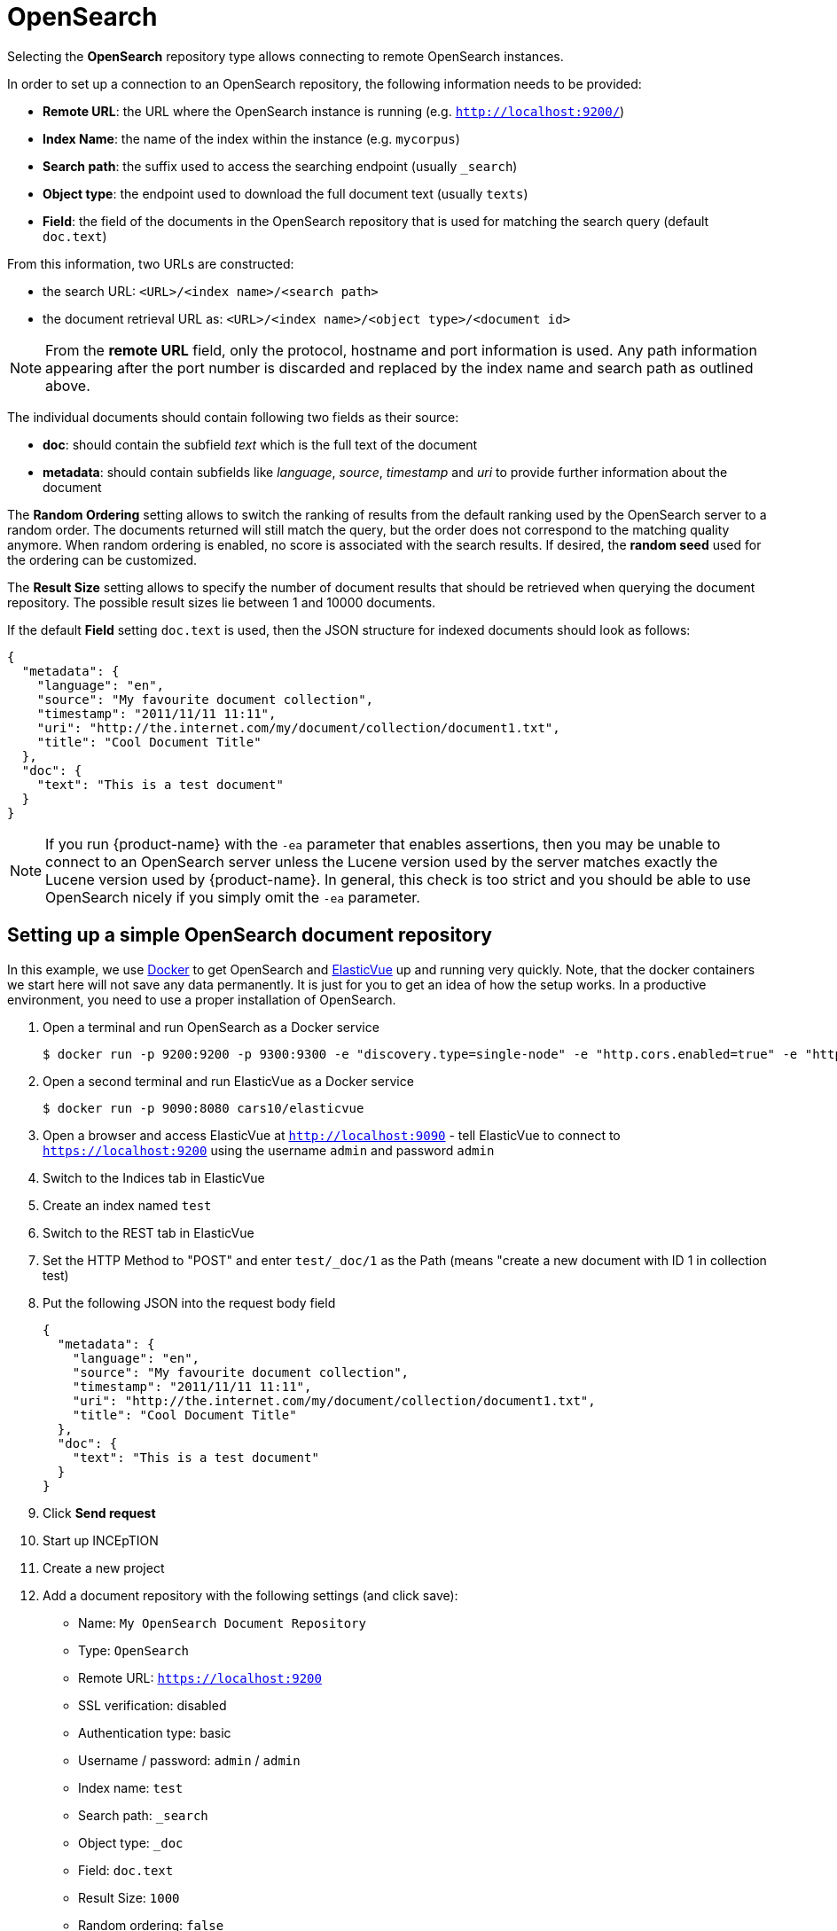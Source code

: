 [[sect_external-search-repos-opensearch]]
= OpenSearch

Selecting the **OpenSearch** repository type allows connecting to remote OpenSearch instances.

In order to set up a connection to an OpenSearch repository, the following information needs to
be provided:

* *Remote URL*: the URL where the OpenSearch instance is running (e.g. `http://localhost:9200/`) 
* *Index Name*: the name of the index within the instance (e.g. `mycorpus`)
* *Search path*: the suffix used to access the searching endpoint (usually `_search`)
* *Object type*: the endpoint used to download the full document text (usually `texts`)
* *Field*: the field of the documents in the OpenSearch repository that is used for matching
the search query (default `doc.text`)

From this information, two URLs are constructed:

* the search URL: `<URL>/<index name>/<search path>`
* the document retrieval URL as: `<URL>/<index name>/<object type>/<document id>`

NOTE: From the *remote URL* field, only the protocol, hostname and port information is used. Any 
      path information appearing after the port number is discarded and replaced by the index name and 
      search path as outlined above.

The individual documents should contain following two fields as their source:

* *doc*: should contain the subfield _text_ which is the full text of the document
* *metadata*: should contain subfields like _language_, _source_, _timestamp_ and _uri_
to provide further information about the document

The *Random Ordering* setting allows to switch the ranking of results from the default ranking used by
the OpenSearch server to a random order. The documents returned will still match the query, but
the order does not correspond to the matching quality anymore. When random ordering is enabled, no
score is associated with the search results. If desired, the *random seed* used for the ordering
can be customized.

The *Result Size* setting allows to specify the number of document results that should be retrieved
when querying the document repository. The possible result sizes lie between 1 and 10000 documents.

If the default **Field** setting `doc.text` is used, then the JSON structure for indexed documents 
should look as follows:

[source,json]
----
{
  "metadata": {
    "language": "en",
    "source": "My favourite document collection",
    "timestamp": "2011/11/11 11:11",
    "uri": "http://the.internet.com/my/document/collection/document1.txt",
    "title": "Cool Document Title"
  },
  "doc": {
    "text": "This is a test document"
  }
}
----

NOTE: If you run {product-name} with the `-ea` parameter that enables assertions, then you may be
      unable to connect to an OpenSearch server unless the Lucene version used by the server matches exactly
      the Lucene version used by {product-name}. In general, this check is too strict and you should be able
      to use OpenSearch nicely if you simply omit the `-ea` parameter.

== Setting up a simple OpenSearch document repository

In this example, we use link:https://www.docker.com[Docker] to get OpenSearch and link:https://elasticvue.com[ElasticVue] up and running very quickly. Note, that the docker containers we start
here will not save any data permanently. It is just for you to get an idea of how the setup works.
In a productive environment, you need to use a proper installation of OpenSearch.

1. Open a terminal and run OpenSearch as a Docker service
+
[source,sh]
----
$ docker run -p 9200:9200 -p 9300:9300 -e "discovery.type=single-node" -e "http.cors.enabled=true" -e "http.cors.allow-origin=http://localhost:9090" -e "http.cors.allow-headers=*"  opensearchproject/opensearch:1
----
2. Open a second terminal and run ElasticVue as a Docker service
+
[source,sh]
----
$ docker run -p 9090:8080 cars10/elasticvue
----
3. Open a browser and access ElasticVue at `http://localhost:9090` - tell ElasticVue to connect to 
   `https://localhost:9200` using the username `admin` and password `admin`
4. Switch to the Indices tab in ElasticVue
5. Create an index named `test`
6. Switch to the REST tab in ElasticVue
7. Set the HTTP Method to "POST" and enter `test/_doc/1` as the Path (means "create a new document with ID 1 in collection test)
8. Put the following JSON into the request body field
+
[source,json]
----
{
  "metadata": {
    "language": "en",
    "source": "My favourite document collection",
    "timestamp": "2011/11/11 11:11",
    "uri": "http://the.internet.com/my/document/collection/document1.txt",
    "title": "Cool Document Title"
  },
  "doc": {
    "text": "This is a test document"
  }
}
----
9. Click *Send request*
10. Start up INCEpTION
11. Create a new project
12. Add a document repository with the following settings (and click save):
* Name: `My OpenSearch Document Repository`
* Type: `OpenSearch`
* Remote URL: `https://localhost:9200`
* SSL verification: disabled
* Authentication type: basic
* Username / password: `admin` / `admin`
* Index name: `test`
* Search path: `_search`
* Object type: `_doc`
* Field: `doc.text`
* Result Size: `1000`
* Random ordering: `false`
13. Switch to the *Dashboard* and from there to the *Search* page
14. Select the repository `My OpenSearch Document Repository`
15. Enter `document` into the search field and press the *Search* button
16. You should get result for the document you posted to the OpenSearch index in step 8
17. Click on *Import*
18. The import button should change to *Open* now - click on it to open the document in the annotation editor